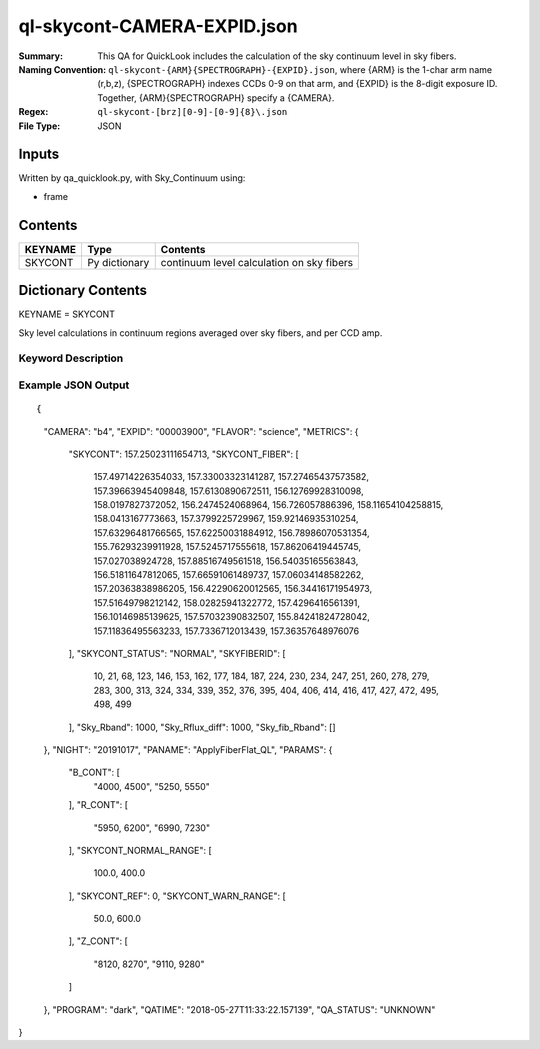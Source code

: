 ============================
ql-skycont-CAMERA-EXPID.json
============================

:Summary: This QA for QuickLook includes the calculation of the sky
	  continuum level in sky fibers.
:Naming Convention: ``ql-skycont-{ARM}{SPECTROGRAPH}-{EXPID}.json``, where 
        {ARM} is the 1-char arm name (r,b,z), {SPECTROGRAPH} indexes 
        CCDs 0-9 on that arm, and {EXPID} is the 8-digit exposure ID.  
        Together, {ARM}{SPECTROGRAPH} specify a {CAMERA}.
:Regex: ``ql-skycont-[brz][0-9]-[0-9]{8}\.json``
:File Type:  JSON


Inputs
======

Written by qa_quicklook.py, with Sky_Continuum using:

- frame

Contents
========

========== ================ ==============================================
KEYNAME    Type             Contents
========== ================ ==============================================
SKYCONT    Py dictionary    continuum level calculation on sky fibers
========== ================ ==============================================



Dictionary Contents
===================

KEYNAME = SKYCONT

Sky level calculations in continuum regions averaged over sky fibers, and per CCD amp.


Keyword Description
~~~~~~~~~~~~~~~~~~~

================ ============= ========== ==============================================
KEY              Example Value Type       Comment
================ ============= ========== ==============================================
CAMERA           b4            string     b0-b9, r0-r9, z0-z9
EXPID            00003900      int  	  Exposure ID
FLAVOR           science       string     The type of exposure that can flat, arc or science 
PANAME           ApplyFiberFlat_QL string     Name of pipeline algorihm
QATIME           2018-05-27T   float      Timestamp (UTC) of time of QA execution
                 11:33:21.646358
NIGHT            20191017      int        The night of observation
PROGRAM          dark          string     Name of the observing program: dark, grey, bright 
                 06:05:34.555
SKYCONT          210.0         float      Sky continuum in all configured continuum areas averaged over all sky fibers
SKYCONT_FIBER    357.238       float[N]   Sky continuum per sky fiber averaged over two continuum regions, 'N' is number of sky fibers
SKYFIBERID       4             int[N]     FIBERID of sky fibers 
Sky_Rband        1000          float
Sky_fib_Rband    1000          float      Average sky fiber magnitude in camera r [if the camera is not r, this is equal to the value of the Sky_Rband]
Sky_Rflux_diff   []            float[N]   Difference between flux from sky monitor and the calculated magnitude from the sky fibers
SKYCONT_STATUS   NORMAL        string     Reports the status of the SKYCONT 
================ ============= ========== ==============================================

Example JSON Output
~~~~~~~~~~~~~~~~~~~

::

{
    "CAMERA": "b4",
    "EXPID": "00003900",
    "FLAVOR": "science",
    "METRICS": {
        "SKYCONT": 157.25023111654713,
        "SKYCONT_FIBER": [
            157.49714226354033,
            157.33003323141287,
            157.27465437573582,
            157.39663945409848,
            157.6130890672511,
            156.12769928310098,
            158.0197827372052,
            156.2474524068964,
            156.726057886396,
            158.11654104258815,
            158.0413167773663,
            157.3799225729967,
            159.92146935310254,
            157.63296481766565,
            157.62250031884912,
            156.78986070531354,
            155.76293239911928,
            157.5245717555618,
            157.86206419445745,
            157.027038924728,
            157.88516749561518,
            156.54035165563843,
            156.51811647812065,
            157.66591061489737,
            157.06034148582262,
            157.20363838986205,
            156.42290620012565,
            156.34416171954973,
            157.51649798212142,
            158.02825941322772,
            157.4296416561391,
            156.10146985139625,
            157.57032390832507,
            155.84241824728042,
            157.11836495563233,
            157.7336712013439,
            157.36357648976076
        ],
        "SKYCONT_STATUS": "NORMAL",
        "SKYFIBERID": [
            10,
            21,
            68,
            123,
            146,
            153,
            162,
            177,
            184,
            187,
            224,
            230,
            234,
            247,
            251,
            260,
            278,
            279,
            283,
            300,
            313,
            324,
            334,
            339,
            352,
            376,
            395,
            404,
            406,
            414,
            416,
            417,
            427,
            472,
            495,
            498,
            499
        ],
        "Sky_Rband": 1000,
        "Sky_Rflux_diff": 1000,
        "Sky_fib_Rband": []
    },
    "NIGHT": "20191017",
    "PANAME": "ApplyFiberFlat_QL",
    "PARAMS": {
        "B_CONT": [
            "4000, 4500",
            "5250, 5550"
        ],
        "R_CONT": [
            "5950, 6200",
            "6990, 7230"
        ],
        "SKYCONT_NORMAL_RANGE": [
            100.0,
            400.0
        ],
        "SKYCONT_REF": 0,
        "SKYCONT_WARN_RANGE": [
            50.0,
            600.0
        ],
        "Z_CONT": [
            "8120, 8270",
            "9110, 9280"
        ]
    },
    "PROGRAM": "dark",
    "QATIME": "2018-05-27T11:33:22.157139",
    "QA_STATUS": "UNKNOWN"
}
